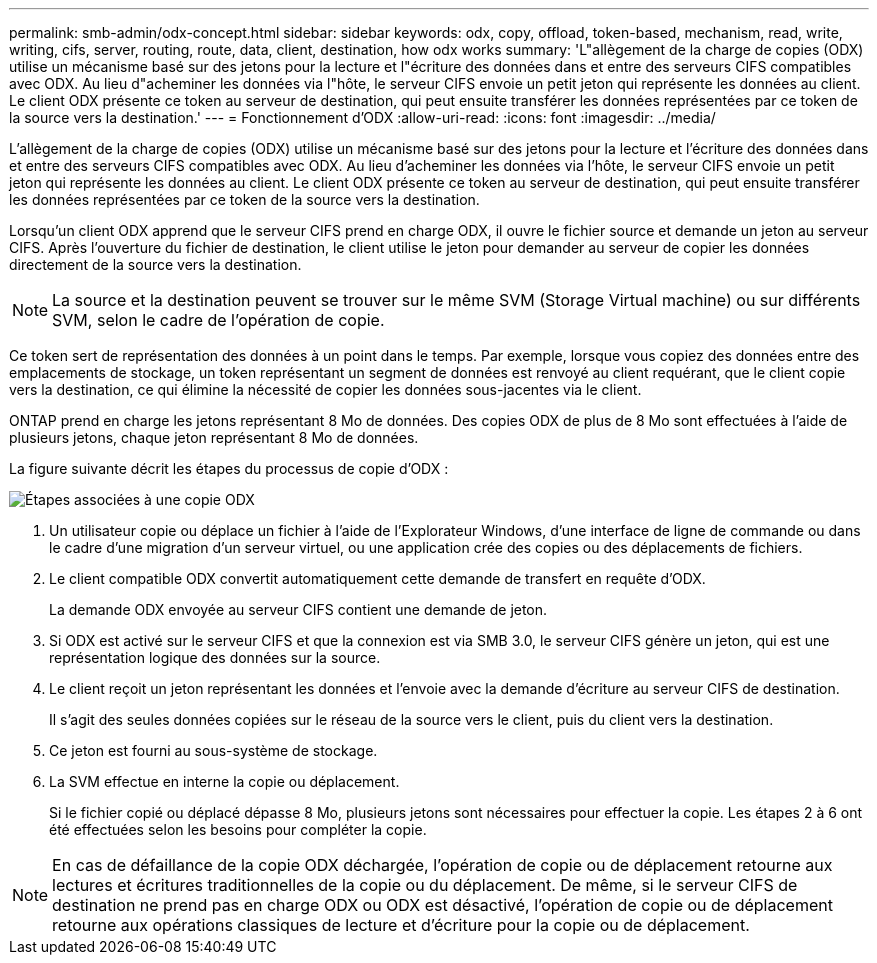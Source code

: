 ---
permalink: smb-admin/odx-concept.html 
sidebar: sidebar 
keywords: odx, copy, offload, token-based, mechanism, read, write, writing, cifs, server, routing, route, data, client, destination, how odx works 
summary: 'L"allègement de la charge de copies (ODX) utilise un mécanisme basé sur des jetons pour la lecture et l"écriture des données dans et entre des serveurs CIFS compatibles avec ODX. Au lieu d"acheminer les données via l"hôte, le serveur CIFS envoie un petit jeton qui représente les données au client. Le client ODX présente ce token au serveur de destination, qui peut ensuite transférer les données représentées par ce token de la source vers la destination.' 
---
= Fonctionnement d'ODX
:allow-uri-read: 
:icons: font
:imagesdir: ../media/


[role="lead"]
L'allègement de la charge de copies (ODX) utilise un mécanisme basé sur des jetons pour la lecture et l'écriture des données dans et entre des serveurs CIFS compatibles avec ODX. Au lieu d'acheminer les données via l'hôte, le serveur CIFS envoie un petit jeton qui représente les données au client. Le client ODX présente ce token au serveur de destination, qui peut ensuite transférer les données représentées par ce token de la source vers la destination.

Lorsqu'un client ODX apprend que le serveur CIFS prend en charge ODX, il ouvre le fichier source et demande un jeton au serveur CIFS. Après l'ouverture du fichier de destination, le client utilise le jeton pour demander au serveur de copier les données directement de la source vers la destination.

[NOTE]
====
La source et la destination peuvent se trouver sur le même SVM (Storage Virtual machine) ou sur différents SVM, selon le cadre de l'opération de copie.

====
Ce token sert de représentation des données à un point dans le temps. Par exemple, lorsque vous copiez des données entre des emplacements de stockage, un token représentant un segment de données est renvoyé au client requérant, que le client copie vers la destination, ce qui élimine la nécessité de copier les données sous-jacentes via le client.

ONTAP prend en charge les jetons représentant 8 Mo de données. Des copies ODX de plus de 8 Mo sont effectuées à l'aide de plusieurs jetons, chaque jeton représentant 8 Mo de données.

La figure suivante décrit les étapes du processus de copie d'ODX :

image:how-odx-copy-offload-works.gif["Étapes associées à une copie ODX"]

. Un utilisateur copie ou déplace un fichier à l'aide de l'Explorateur Windows, d'une interface de ligne de commande ou dans le cadre d'une migration d'un serveur virtuel, ou une application crée des copies ou des déplacements de fichiers.
. Le client compatible ODX convertit automatiquement cette demande de transfert en requête d'ODX.
+
La demande ODX envoyée au serveur CIFS contient une demande de jeton.

. Si ODX est activé sur le serveur CIFS et que la connexion est via SMB 3.0, le serveur CIFS génère un jeton, qui est une représentation logique des données sur la source.
. Le client reçoit un jeton représentant les données et l'envoie avec la demande d'écriture au serveur CIFS de destination.
+
Il s'agit des seules données copiées sur le réseau de la source vers le client, puis du client vers la destination.

. Ce jeton est fourni au sous-système de stockage.
. La SVM effectue en interne la copie ou déplacement.
+
Si le fichier copié ou déplacé dépasse 8 Mo, plusieurs jetons sont nécessaires pour effectuer la copie. Les étapes 2 à 6 ont été effectuées selon les besoins pour compléter la copie.



[NOTE]
====
En cas de défaillance de la copie ODX déchargée, l'opération de copie ou de déplacement retourne aux lectures et écritures traditionnelles de la copie ou du déplacement. De même, si le serveur CIFS de destination ne prend pas en charge ODX ou ODX est désactivé, l'opération de copie ou de déplacement retourne aux opérations classiques de lecture et d'écriture pour la copie ou de déplacement.

====